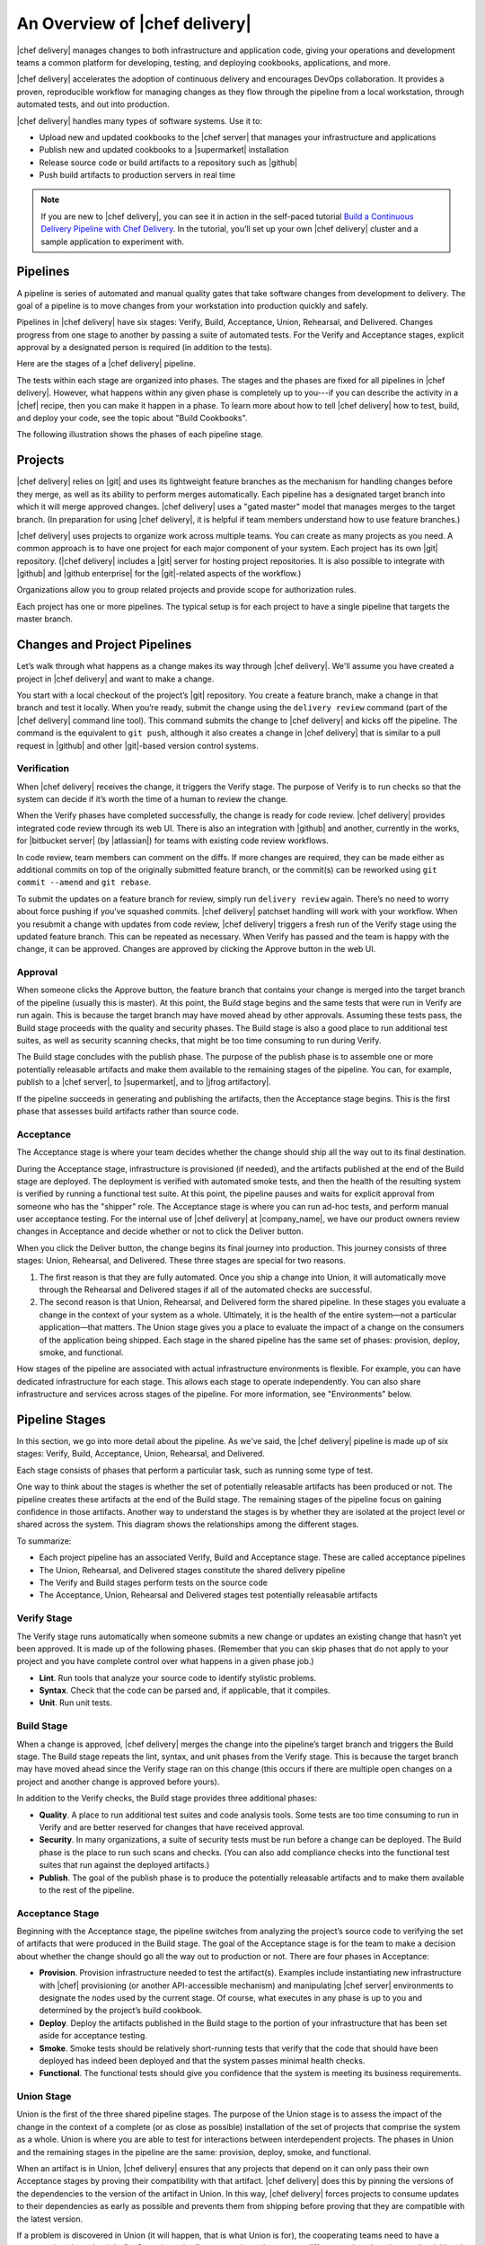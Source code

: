 =====================================================
An Overview of |chef delivery|
=====================================================

|chef delivery| manages changes to both infrastructure and application code, giving your operations and development teams a common platform for developing, testing, and deploying cookbooks, applications, and more. 

|chef delivery| accelerates the adoption of continuous delivery and encourages DevOps collaboration. It provides a proven, reproducible workflow for managing changes as they flow through the pipeline from a local workstation, through automated tests, and out into production. 

|chef delivery| handles many types of software systems. Use it to:

* Upload new and updated cookbooks to the |chef server| that manages your infrastructure and applications
* Publish new and updated cookbooks to a |supermarket| installation
* Release source code or build artifacts to a repository such as |github|
* Push build artifacts to production servers in real time

.. note:: If you are new to |chef delivery|, you can see it in action in the self-paced tutorial `Build a Continuous Delivery Pipeline with Chef Delivery <https://learn.chef.io/tutorials/#build-a-delivery-pipeline>`__. In the tutorial, you’ll set up your own |chef delivery| cluster and a sample application to experiment with.

Pipelines
=====================================================
A pipeline is series of automated and manual quality gates that take software changes from development to delivery. The goal of a pipeline is to move changes from your workstation into production quickly and safely.

Pipelines in |chef delivery| have six stages: Verify, Build, Acceptance, Union, Rehearsal, and Delivered. Changes progress from one stage to another by passing a suite of automated tests. For the Verify and Acceptance stages, explicit approval by a designated person is required (in addition to the tests).

Here are the stages of a |chef delivery| pipeline.

.. image:: ../../images/delivery_partial_workflow.svg
   :width: 600px
   :align: center

The tests within each stage are organized into phases. The stages and the phases are fixed for all pipelines in |chef delivery|. However, what happens within any given phase is completely up to you---if you can describe the activity in a |chef| recipe, then you can make it happen in a phase. To learn more about how to tell |chef delivery| how to test, build, and deploy your code, see the topic about "Build Cookbooks".

The following illustration shows the phases of each pipeline stage.

.. image:: ../../images/delivery_full_workflow.svg
   :width: 600px
   :align: center

Projects
=====================================================
|chef delivery| relies on |git| and uses its lightweight feature branches as the mechanism for handling changes before they merge, as well as its ability to perform merges automatically. Each pipeline has a designated target branch into which it will merge approved changes. |chef delivery| uses a "gated master" model that manages merges to the target branch. (In preparation for using |chef delivery|, it is helpful if team members understand how to use feature branches.)

|chef delivery| uses projects to organize work across multiple teams. You can create as many projects as you need. A common approach is to have one project for each major component of your system. Each project has its own |git| repository. (|chef delivery| includes a |git| server for hosting project repositories. It is also possible to integrate with |github| and |github enterprise| for the |git|-related aspects of the workflow.)

Organizations allow you to group related projects and provide scope for authorization rules.

Each project has one or more pipelines. The typical setup is for each project to have a single pipeline that targets the master branch.

Changes and Project Pipelines
=====================================================
Let’s walk through what happens as a change makes its way through |chef delivery|. We'll assume you have created a project in |chef delivery| and want to make a change. 

You start with a local checkout of the project’s |git| repository. You create a feature branch, make a change in that branch and test it locally. When you’re ready, submit the change using the ``delivery review`` command (part of the |chef delivery| command line tool). This command submits the change to |chef delivery| and kicks off the pipeline. The command is the equivalent to ``git push``, although it also creates a change in |chef delivery| that is similar to a pull request in |github| and other |git|-based version control systems.

Verification
-----------------------------------------------------
When |chef delivery| receives the change, it triggers the Verify stage. The purpose of Verify is to run checks so that the system can decide if it’s worth the time of a human to review the change.

When the Verify phases have completed successfully, the change is ready for code review. |chef delivery| provides integrated code review through its web UI. There is also an integration with |github| and another, currently in the works, for |bitbucket server| (by |atlassian|) for teams with existing code review workflows.

In code review, team members can comment on the diffs. If more changes are required, they can be made either as additional commits on top of the originally submitted feature branch, or the commit(s) can be reworked using ``git commit --amend`` and ``git rebase``. 

To submit the updates on a feature branch for review, simply run ``delivery review`` again. There’s no need to worry about force pushing if you’ve squashed commits. |chef delivery| patchset handling will work with your workflow. When you resubmit a change with updates from code review, |chef delivery| triggers a fresh run of the Verify stage using the updated feature branch. This can be repeated as necessary. When Verify has passed and the team is happy with the change, it can be approved. Changes are approved by clicking the Approve button in the web UI.

Approval
-----------------------------------------------------
When someone clicks the Approve button, the feature branch that contains your change is merged into the target branch of the pipeline (usually this is master). At this point, the Build stage begins and the same tests that were run in Verify are run again. This is because the target branch may have moved ahead by other approvals. Assuming these tests pass, the Build stage proceeds with the quality and security phases. The Build stage is also a good place to run additional test suites, as well as security scanning checks, that might be too time consuming to run during Verify. 

The Build stage concludes with the publish phase. The purpose of the publish phase is to assemble one or more potentially releasable artifacts and make them available to the remaining stages of the pipeline. You can, for example, publish to a |chef server|, to |supermarket|, and to |jfrog artifactory|.

If the pipeline succeeds in generating and publishing the artifacts, then the Acceptance stage begins. This is the first phase that assesses build artifacts rather than source code. 

Acceptance
-----------------------------------------------------
The Acceptance stage is where your team decides whether the change should ship all the way out to its final destination. 

During the Acceptance stage, infrastructure is provisioned (if needed), and the artifacts published at the end of the Build stage are deployed. The deployment is verified with automated smoke tests, and then the health of the resulting system is verified by running a functional test suite. At this point, the pipeline pauses and waits for explicit approval from someone who has the "shipper" role. The Acceptance stage is where you can run ad-hoc tests, and perform manual user acceptance testing. For the internal use of |chef delivery| at |company_name|, we have our product owners review changes in Acceptance and decide whether or not to click the Deliver button.

When you click the Deliver button, the change begins its final journey into production. This journey consists of three stages: Union, Rehearsal, and Delivered. These three stages are special for two reasons.

#. The first reason is that they are fully automated. Once you ship a change into Union, it will automatically move through the Rehearsal and Delivered stages if all of the automated checks are successful. 
#. The second reason is that Union, Rehearsal, and Delivered form the shared pipeline. In these stages you evaluate a change in the context of your system as a whole. Ultimately, it is the health of the entire system—not a particular application—that matters. The Union stage gives you a place to evaluate the impact of a change on the consumers of the application being shipped. Each stage in the shared pipeline has the same set of phases: provision, deploy, smoke, and functional.

How stages of the pipeline are associated with actual infrastructure environments is flexible. For example, you can have dedicated infrastructure for each stage. This allows each stage to operate independently. You can also share infrastructure and services across stages of the pipeline. For more information, see "Environments" below.

Pipeline Stages
=====================================================
In this section, we go into more detail about the pipeline. As we've said, the |chef delivery| pipeline is made up of six stages: Verify, Build, Acceptance, Union, Rehearsal, and Delivered.

Each stage consists of phases that perform a particular task, such as running some type of test.

One way to think about the stages is whether the set of potentially releasable artifacts has been produced or not. The pipeline creates these artifacts at the end of the Build stage. The remaining stages of the pipeline focus on gaining confidence in those artifacts. Another way to understand the stages is by whether they are isolated at the project level or shared across the system. This diagram shows the relationships among the different stages.

.. image:: ../../images/delivery_pipeline_attributes.svg
   :width: 600px
   :align: center

To summarize:

* Each project pipeline has an associated Verify, Build and Acceptance stage. These are called acceptance pipelines
* The Union, Rehearsal, and Delivered stages constitute the shared delivery pipeline
* The Verify and Build stages perform tests on the source code
* The Acceptance, Union, Rehearsal and Delivered stages test potentially releasable artifacts

Verify Stage
-----------------------------------------------------
The Verify stage runs automatically when someone submits a new change or updates an existing change that hasn’t yet been approved.  It is made up of the following phases. (Remember that you can skip phases that do not apply to your project and you have complete control over what happens in a given phase job.)

* **Lint**. Run tools that analyze your source code to identify stylistic problems.
* **Syntax**. Check that the code can be parsed and, if applicable, that it compiles.
* **Unit**. Run unit tests.

Build Stage
-----------------------------------------------------
When a change is approved, |chef delivery| merges the change into the pipeline’s target branch and triggers the Build stage. The Build stage repeats the lint, syntax, and unit phases from the Verify stage. This is because the target branch may have moved ahead since the Verify stage ran on this change (this occurs if there are multiple open changes on a project and another change is approved before yours).

In addition to the Verify checks, the Build stage provides three additional phases:

* **Quality**. A place to run additional test suites and code analysis tools. Some tests are too time consuming to run in Verify and are better reserved for changes that have received approval.
* **Security**. In many organizations, a suite of security tests must be run before a change can be deployed. The Build phase is the place to run such scans and checks. (You can also add compliance checks into the functional test suites that run against the deployed artifacts.)
* **Publish**. The goal of the publish phase is to produce the potentially releasable artifacts and to make them available to the rest of the pipeline. 

Acceptance Stage
-----------------------------------------------------
Beginning with the Acceptance stage, the pipeline switches from analyzing the project’s source code to verifying the set of artifacts that were produced in the Build stage. The goal of the Acceptance stage is for the team to make a decision about whether the change should go all the way out to production or not. There are four phases in Acceptance:

* **Provision**. Provision infrastructure needed to test the artifact(s). Examples include instantiating new infrastructure with |chef| provisioning (or another API-accessible mechanism) and manipulating |chef server| environments to designate the nodes used by the current stage. Of course, what executes in any phase is up to you and determined by the project’s build cookbook.
* **Deploy**. Deploy the artifacts published in the Build stage to the portion of your infrastructure that has been set aside for acceptance testing.
* **Smoke**. Smoke tests should be relatively short-running tests that verify that the code that should have been deployed has indeed been deployed and that the system passes minimal health checks.
* **Functional**. The functional tests should give you confidence that the system is meeting its business requirements. 

Union Stage
-----------------------------------------------------
Union is the first of the three shared pipeline stages. The purpose of the Union stage is to assess the impact of the change in the context of a complete (or as close as possible) installation of the set of projects that comprise the system as a whole. Union is where you are able to test for interactions between interdependent projects. The phases in Union and the remaining stages in the pipeline are the same: provision, deploy, smoke, and functional.

When an artifact is in Union, |chef delivery| ensures that any projects that depend on it can only pass their own Acceptance stages by proving their compatibility with that artifact. |chef delivery| does this by pinning the versions of the dependencies to the version of the artifact in Union. In this way, |chef delivery| forces projects to consume updates to their dependencies as early as possible and prevents them from shipping before proving that they are compatible with the latest version.

If a problem is discovered in Union (it will happen, that is what Union is for), the cooperating teams need to have a conversation about the right fix. Sometimes the fix may require a change on a different project than the one that initiated the break. To fix the break, you submit a new change through the pipeline. |chef delivery| is fundamentally a roll-forward system.

|chef delivery| ensures that only one change is active in each of the Union, Rehearsal, and Delivered stages at any one time. This orchestration increases safety by encouraging small batch change. In complex systems, identifying root causes of issues in the context of a single change is much easier than trying to analyze larger batches of changes across many different projects. In the future, |chef delivery|’s dependency management features will be enhanced to include all concurrent deploys in Union, Rehearsal, and Delivered, as long as they map to completely unrelated dependency sets.

Rehearsal Stage
-----------------------------------------------------
If all phases of Union succeed, then the Rehearsal stage is triggered. Rehearsal increases confidence in the artifacts and the deployment by repeating the process that occurred in Union in a different environment. 

If a failure occurs in Union, Rehearsal serves a different and critical purpose. When you submit a new change and it fixes the break in Union, you will have proved that a sequence of two changes, one that breaks the system, and one that comes after and fixes it, results in a healthy system. You do not yet know what happens when you apply the cumulative change to an environment that never saw the failure. Sometimes a fix’s success depends upon state left behind as a result of a preceding failure. The Rehearsal stage is an opportunity to test the change in an environment that didn’t see the failure.

Delivered Stage
-----------------------------------------------------
Delivered is the final stage of the pipeline. What "delivered" means for your system is up to you. It could mean deploying the change so that it is live and receiving production traffic, or it might mean publishing a set of artifacts so they are accessible for your customers.


Components
=====================================================
The following diagram shows the servers that are involved in a |chef delivery| installation.

.. image:: ../../images/delivery_architecture.svg
   :width: 600px
   :align: center

The build cookbook, hosted on the |chef server|, determines what happens during each phase job. Build nodes, under control of the |chef server|, run the phase jobs. It's a good idea to have at least three build nodes so that the lint, syntax and unit phases can run in parallel.


Environments 
=====================================================
As changes flow through the |chef delivery| pipeline, they are tested in a series of runtime environments that are increasingly similar to the final runtime target environment.

|chef delivery| allows you to define the infrastructure that participates in each stage.  How you map infrastructure environments to pipeline phases is controlled by the build cookbook. In other words, whether a given phase job distributes work to other infrastructure is up to you. There are many ways to map infrastructure environments to pipeline phases, but here are some possible approaches. 

Because they test source code, the Verify and Build stages ordinarily run exclusively on the build nodes and don’t involve other infrastructure. The necessary runtime environments are created and destroyed during the execution of the stage. For example, they can be established using virtual machines created by testing frameworks such as |kitchen|.

The stages that test artifacts---Acceptance, Union, Rehearsal and Delivered---almost always need access to additional infrastructure to perform their tests. 

For the Acceptance stage, a common approach is to provision one or more nodes that test the deployment. The Acceptance stage nodes for a project are usually dedicated to that project and can be either persistent, or they can be created and destroyed every time the Acceptance stage runs.

For the shared pipeline (Union, Rehearsal, and Delivered), it makes sense to have persistent infrastructure dedicated to each of the stages. Infrastructure environments mapped to Union and Rehearsal should ideally be identical in topology and should correspond as closely as possible to the live infrastructure of the Delivered stage.

You can set up the infrastructure environments either manually or by using automated, on-the-fly provisioning upon first use. The manual approach is simple, but it has the disadvantage of not having an initial run-list for the nodes in the environment. Automated provisioning requires adding code to the build cookbook, but it is more replicable than the manual approach. Automated provisioning also bootstraps the initial run-list for each node in the environment. The ``delivery-truck`` cookbook makes it easy to customize your pipeline’s build cookbook for the environments you want to use for each stage of the pipeline.

.. note:: Currently, |chef delivery| manages cookbook version and application attribute version pins using environment objects of the |chef server|. The names of the environments in the |chef server| correspond to the stages of a pipeline. (This doesn’t mean, however, that the nodes that participate in a given stage need to remain fixed over time.)

It is also possible to share infrastructure among pipeline stages. For example, you can provision infrastructure needed for performing acceptance tests while relying on enterprise services provided by another pipeline stage or even a production environment. Another possibility is to reserve a portion of infrastructure from production to run acceptance testing. 

Configure a Pipeline
=====================================================
Each project contains a configuration file in its source repository, located at ``.delivery/config.json``, that specifies the build cookbook to use for the project. The build cookbook contains recipes that control what happens in the pipeline phases.

The ``config.json`` file allows customization of the behavior of |chef delivery| and the build cookbook.

When |chef delivery| executes a phase, it selects a build node to run the job. On the build node, the project’s source is fetched and synchronized to the revision matching the head of the feature branch for the change. The build node reads the project’s ``config.json`` file and uses this information to fetch the appropriate build cookbook. Build cookbooks can be embedded in project source repositories, fetched from a |git| server, |chef server|, or a |supermarket| instance. Finally, the build node runs a local |chef zero| run to execute the appropriate phase.

If you are using |chef delivery| to manage changes in |chef| cookbooks, you can wrap, or use directly, ``delivery-truck``, a build cookbook for building and testing cookbooks. The ``delivery-truck`` and ``delivery-sugar`` cookbooks contain helpers that can be used for non-cookbook workflows as well.  You can wrap or modify the ``delivery-truck`` cookbook to suit your own needs.

Here is an example of a build cookbook recipe that runs |junit| tests with |maven|. For example:

.. code-block:: ruby

   log "Running unit"
   
   repo = node['delivery_builder']['repo']
   
   execute "run my JUnit tests" do
     command "mvn test"
     cwd repo
   end

This code logs that the unit tests are running and runs |junit| tests against the current repo. 

The behavior of pipeline phases can be customized using the project's ``config.json`` file. For example.

.. code-block:: javascript

   {
     "version": "2",
     "build_cookbook": {
       "name": "delivery-truck",
       "git": "https://github.com/chef-cookbooks/delivery-truck.git"
     },
     "delivery-truck": {
       "lint": {
         "foodcritic": {
           "ignore_rules": ["FC001"],
           "only_rules": ["FC002"],
           "excludes": ["spec", "test"]
         }
       }
     }
   }

This file sets the cookbook version, the name of the cookbook and its location. It then modifies the |foodcritic| tests that occur during the lint phase by specifying which rules to ignore, which rules to use and which paths to exclude.

Because build cookbooks read the configuration file, use the configuration file to customize the build cookbook to suit the needs of a particular project. In this way, you can share some "standard" version of a build cookbook with others and then use extra data in the config file to tailor the cookbook as needed. 

See the "Build Cookbooks" topic for more information.

Getting Started
=====================================================
If you are new to |chef delivery|, you can see it in action in the self-paced tutorial `Build a Continuous Delivery Pipeline with Chef Delivery <https://learn.chef.io/tutorials/#build-a-delivery-pipeline>`__. In the tutorial, you’ll set up your own |chef delivery| cluster and a sample application to experiment with.
